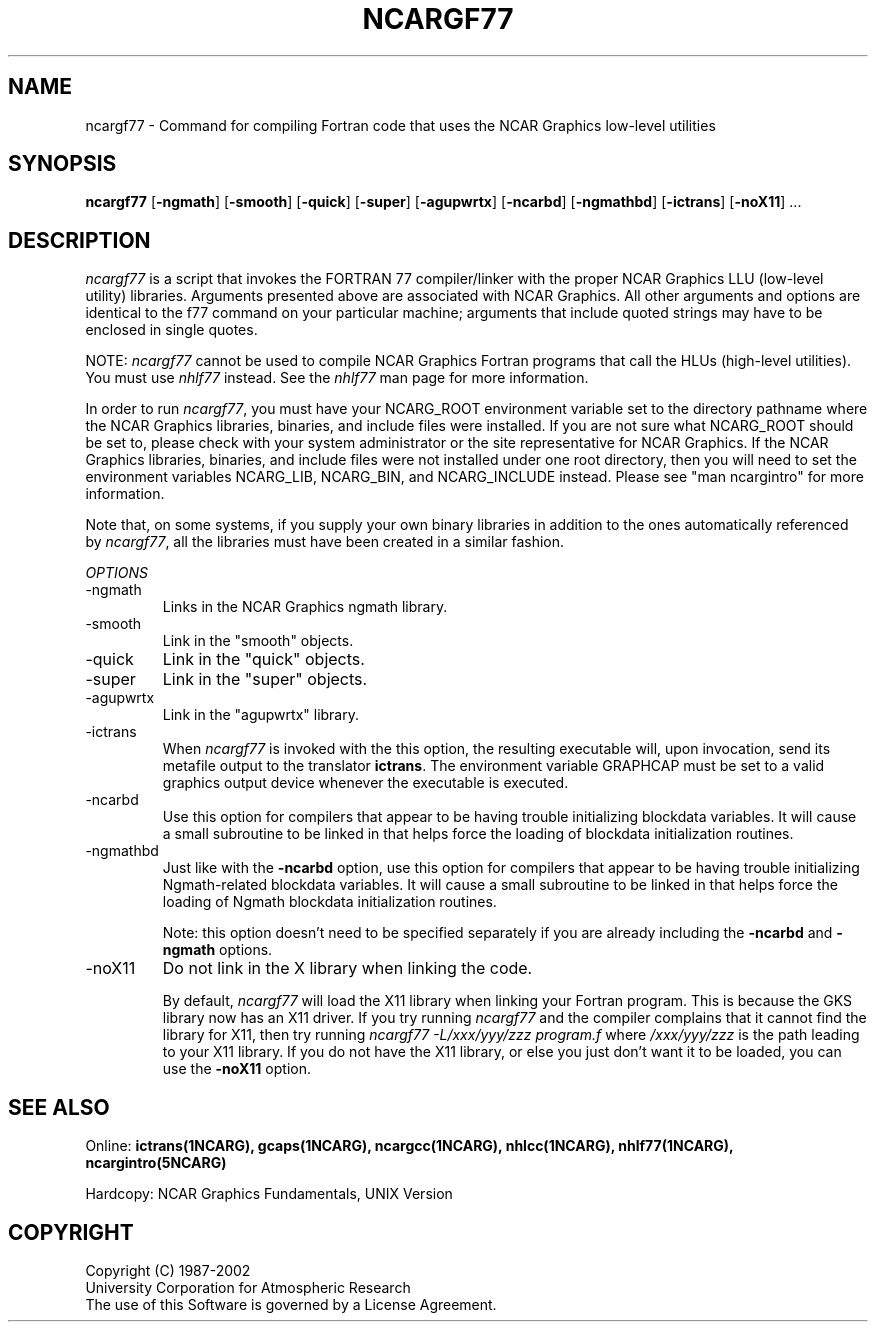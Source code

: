 .\"
.\"	$Id: ncargf77.m,v 1.14 2008-07-27 03:34:10 haley Exp $
.\"
.TH NCARGF77 1NCARG "March 1993" NCAR "NCAR GRAPHICS"
.SH NAME
ncargf77 \- Command for compiling Fortran code that uses the NCAR Graphics
low-level utilities
.SH SYNOPSIS
\fBncargf77\fP 
[\fB\-ngmath\fR]
[\fB\-smooth\fR]
[\fB\-quick\fR]
[\fB\-super\fR]
[\fB\-agupwrtx\fR]
[\fB\-ncarbd\fR]
[\fB\-ngmathbd\fR]
[\fB\-ictrans\fR]
[\fB\-noX11\fR] ...
.SH DESCRIPTION
\fIncargf77\fP is a script that invokes the FORTRAN 77 compiler/linker
with the proper NCAR Graphics LLU (low-level utility) libraries.
Arguments presented above are associated with NCAR Graphics.  All
other arguments and options are identical to the f77 command on your
particular machine; arguments that include quoted strings may have to
be enclosed in single quotes.
.sp
NOTE: \fIncargf77\fP cannot be used to compile NCAR Graphics Fortran
programs that call the HLUs (high-level utilities).  You must use
\fInhlf77\fP instead.  See the \fInhlf77\fP man page for more
information.
.sp
In order to run \fIncargf77\fP, you must have your NCARG_ROOT
environment variable set to the directory pathname where the NCAR
Graphics libraries, binaries, and include files were installed.  If
you are not sure what NCARG_ROOT should be set to, please check with 
your system administrator or the site representative for NCAR Graphics.
If the NCAR Graphics libraries, binaries, and include files were not
installed under one root directory, then you will need to set the 
environment variables NCARG_LIB, NCARG_BIN, and NCARG_INCLUDE instead.
Please see "man ncargintro" for more information.
.sp
Note that, on some systems, if you supply your own binary libraries in
addition to the ones automatically referenced by \fIncargf77\fR, all the
libraries must have been created in a similar fashion.
.sp
.I OPTIONS
.IP "\-ngmath"
Links in the NCAR Graphics ngmath library.
.sp
.IP "\-smooth"
Link in the "smooth" objects.
.sp
.IP "\-quick"
Link in the "quick" objects.
.sp
.IP "\-super"
Link in the "super" objects.
.sp
.IP "\-agupwrtx"
Link in the "agupwrtx" library.
.IP "\-ictrans"
When \fIncargf77\fR is invoked with the this option, the resulting
executable will, upon invocation, send its metafile output to the translator 
\fBictrans\fR. The environment variable GRAPHCAP must be set to a valid
graphics output device whenever the executable is executed.
.sp
.IP "\-ncarbd"
Use this option for compilers that appear to be having trouble
initializing blockdata variables. It will cause a small subroutine to
be linked in that helps force the loading of blockdata initialization
routines.
.sp
.IP "\-ngmathbd"
Just like with the \fB\-ncarbd\fR option, use this option for compilers
that appear to be having trouble initializing Ngmath-related blockdata
variables. It will cause a small subroutine to be linked in that helps
force the loading of Ngmath blockdata initialization routines.
.sp
Note: this option doesn't need to be specified separately if you are
already including the \fB\-ncarbd\fR  and \fB\-ngmath\fR options.
.sp
.IP "\-noX11"
Do not link in the X library when linking the code.
.sp
By default, \fIncargf77\fR will load the X11 library when linking
your Fortran program.  This is because the GKS library now has an
X11 driver.  If you try running \fIncargf77\fR and the
compiler complains that it cannot find the library for X11, then try
running \fIncargf77 -L/xxx/yyy/zzz program.f\fP where \fI/xxx/yyy/zzz\fP 
is the path leading to your X11 library.  If you do not have the X11 library,
or else you just don't want it to be loaded, you can use the \fB\-noX11\fR
option.
.sp
.SH SEE ALSO
Online:
.BR ictrans(1NCARG),
.BR gcaps(1NCARG),
.BR ncargcc(1NCARG),
.BR nhlcc(1NCARG),
.BR nhlf77(1NCARG),
.BR ncargintro(5NCARG)
.sp
Hardcopy:
NCAR Graphics Fundamentals, UNIX Version
.SH COPYRIGHT
Copyright (C) 1987-2002
.br
University Corporation for Atmospheric Research
.br
The use of this Software is governed by a License Agreement.
